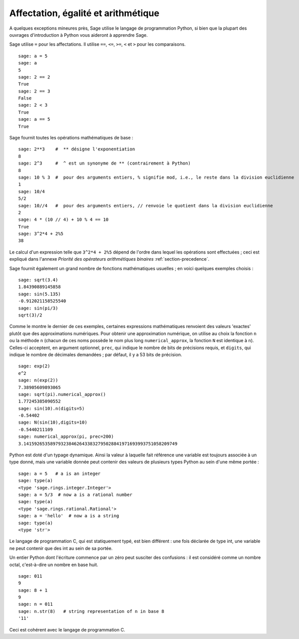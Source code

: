 Affectation, égalité et arithmétique
====================================

A quelques exceptions mineures près, Sage utilise le langage de
programmation Python, si bien que la plupart des ouvrages d'introduction
à Python vous aideront à apprendre Sage.

Sage utilise ``=`` pour les affectations. Il utilise ``==``, ``<=``,
``>=``, ``<`` et ``>`` pour les comparaisons.

::

    sage: a = 5
    sage: a
    5
    sage: 2 == 2
    True
    sage: 2 == 3
    False
    sage: 2 < 3
    True
    sage: a == 5
    True

Sage fournit toutes les opérations mathématiques de base :

::

    sage: 2**3    #  ** désigne l'exponentiation
    8
    sage: 2^3     #  ^ est un synonyme de ** (contrairement à Python)
    8
    sage: 10 % 3  #  pour des arguments entiers, % signifie mod, i.e., le reste dans la division euclidienne
    1
    sage: 10/4
    5/2
    sage: 10//4   #  pour des arguments entiers, // renvoie le quotient dans la division euclidienne
    2
    sage: 4 * (10 // 4) + 10 % 4 == 10
    True
    sage: 3^2*4 + 2%5
    38

Le calcul d'un expression telle que ``3^2*4 + 2%5``  dépend de l'ordre
dans lequel les opérations sont effectuées ; ceci est expliqué dans
l'annexe *Priorité des opérateurs arithmétiques binaires*
:ref:`section-precedence`.

Sage fournit également un grand nombre de fonctions mathématiques
usuelles ; en voici quelques exemples choisis :

::

    sage: sqrt(3.4)
    1.84390889145858
    sage: sin(5.135)
    -0.912021158525540
    sage: sin(pi/3)
    sqrt(3)/2

Comme le montre le dernier de ces exemples, certaines expressions
mathématiques renvoient des valeurs 'exactes' plutôt que des
approximations numériques. Pour obtenir une approximation numérique, on
utilise au choix la fonction ``n`` ou la méthode ``n`` (chacun de ces
noms possède le nom plus long ``numerical_approx``, la fonction ``N``
est identique à ``n``). Celles-ci acceptent, en argument optionnel,
``prec``, qui indique le nombre de bits de précisions requis, et
``digits``, qui indique le nombre de décimales demandées ; par défaut,
il y a 53 bits de précision.

::

    sage: exp(2)
    e^2
    sage: n(exp(2))
    7.38905609893065
    sage: sqrt(pi).numerical_approx()
    1.77245385090552
    sage: sin(10).n(digits=5)
    -0.54402
    sage: N(sin(10),digits=10)
    -0.5440211109
    sage: numerical_approx(pi, prec=200)
    3.1415926535897932384626433832795028841971693993751058209749

Python est doté d'un typage dynamique. Ainsi la valeur à laquelle fait
référence une variable est toujours associée à un type donné, mais une
variable donnée peut contenir des valeurs de plusieurs types Python au
sein d'une même portée :


::

    sage: a = 5   # a is an integer
    sage: type(a)
    <type 'sage.rings.integer.Integer'>
    sage: a = 5/3  # now a is a rational number
    sage: type(a)
    <type 'sage.rings.rational.Rational'>
    sage: a = 'hello'  # now a is a string
    sage: type(a)
    <type 'str'>

Le langage de programmation C, qui est statiquement typé, est bien
différent : une fois déclarée de type int, une variable ne peut contenir
que des int au sein de sa portée.

Un entier Python dont l'écriture commence par un zéro peut susciter des
confusions : il est considéré comme un nombre octal, c'est-à-dire un
nombre en base huit.

::

    sage: 011
    9
    sage: 8 + 1
    9
    sage: n = 011
    sage: n.str(8)   # string representation of n in base 8
    '11'

Ceci est cohérent avec le langage de programmation C.

